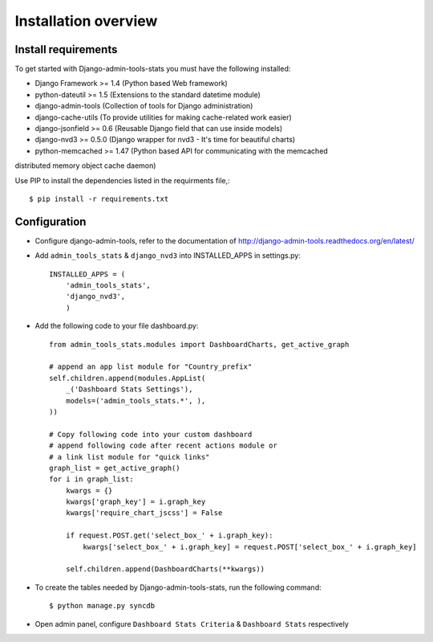 .. _installation-overview:

=====================
Installation overview
=====================

.. _install-requirements:

Install requirements
====================

To get started with Django-admin-tools-stats you must have the following installed:

- Django Framework >= 1.4 (Python based Web framework)
- python-dateutil >= 1.5 (Extensions to the standard datetime module)
- django-admin-tools (Collection of tools for Django administration)
- django-cache-utils (To provide utilities for making cache-related work easier)
- django-jsonfield >= 0.6 (Reusable Django field that can use inside models)
- django-nvd3 >= 0.5.0 (Django wrapper for nvd3 - It's time for beautiful charts)
- python-memcached >= 1.47 (Python based API for communicating with the memcached
distributed memory object cache daemon)


Use PIP to install the dependencies listed in the requirments file,::

    $ pip install -r requirements.txt


.. _configuration:

Configuration
=============

- Configure django-admin-tools, refer to the documentation of http://django-admin-tools.readthedocs.org/en/latest/

- Add ``admin_tools_stats`` & ``django_nvd3`` into INSTALLED_APPS in settings.py::

    INSTALLED_APPS = (
        'admin_tools_stats',
        'django_nvd3',
        )

- Add the following code to your file dashboard.py::

    from admin_tools_stats.modules import DashboardCharts, get_active_graph

    # append an app list module for "Country_prefix"
    self.children.append(modules.AppList(
        _('Dashboard Stats Settings'),
        models=('admin_tools_stats.*', ),
    ))

    # Copy following code into your custom dashboard
    # append following code after recent actions module or
    # a link list module for "quick links"
    graph_list = get_active_graph()
    for i in graph_list:
        kwargs = {}
        kwargs['graph_key'] = i.graph_key
        kwargs['require_chart_jscss'] = False

        if request.POST.get('select_box_' + i.graph_key):
            kwargs['select_box_' + i.graph_key] = request.POST['select_box_' + i.graph_key]

        self.children.append(DashboardCharts(**kwargs))

- To create the tables needed by Django-admin-tools-stats, run the following command::

    $ python manage.py syncdb


- Open admin panel, configure ``Dashboard Stats Criteria`` & ``Dashboard Stats`` respectively
